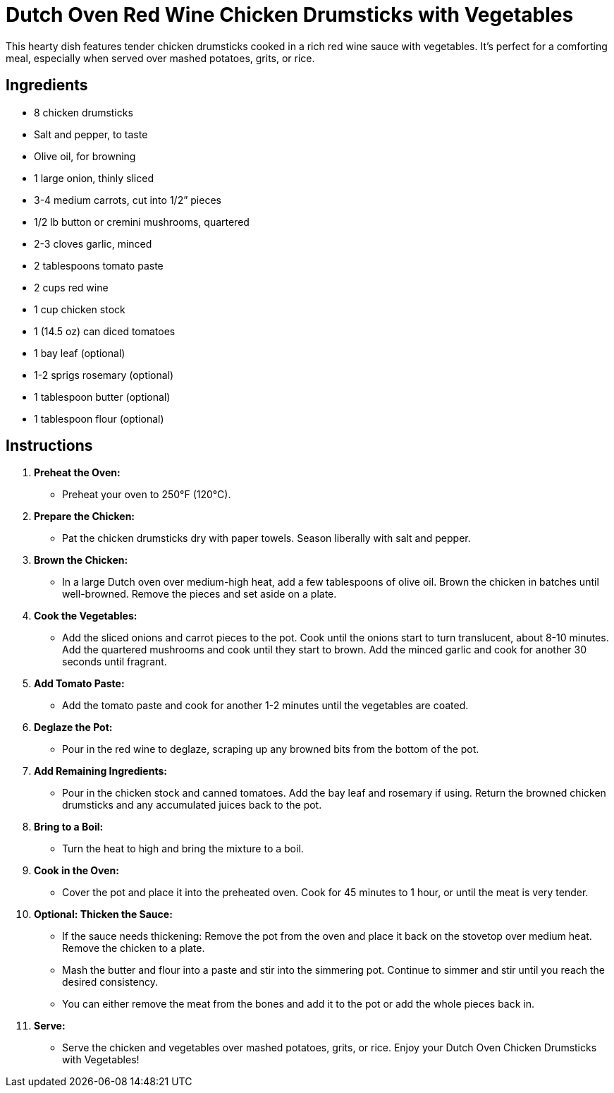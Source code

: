 = Dutch Oven Red Wine Chicken Drumsticks with Vegetables

This hearty dish features tender chicken drumsticks cooked in a rich red wine sauce with vegetables. It's perfect for a comforting meal, especially when served over mashed potatoes, grits, or rice.

== Ingredients
* 8 chicken drumsticks
* Salt and pepper, to taste
* Olive oil, for browning
* 1 large onion, thinly sliced
* 3-4 medium carrots, cut into 1/2” pieces
* 1/2 lb button or cremini mushrooms, quartered
* 2-3 cloves garlic, minced
* 2 tablespoons tomato paste
* 2 cups red wine
* 1 cup chicken stock
* 1 (14.5 oz) can diced tomatoes
* 1 bay leaf (optional)
* 1-2 sprigs rosemary (optional)
* 1 tablespoon butter (optional)
* 1 tablespoon flour (optional)

== Instructions

1. **Preheat the Oven:**
   * Preheat your oven to 250°F (120°C).

2. **Prepare the Chicken:**
   * Pat the chicken drumsticks dry with paper towels. Season liberally with salt and pepper.

3. **Brown the Chicken:**
   * In a large Dutch oven over medium-high heat, add a few tablespoons of olive oil. Brown the chicken in batches until well-browned. Remove the pieces and set aside on a plate.

4. **Cook the Vegetables:**
   * Add the sliced onions and carrot pieces to the pot. Cook until the onions start to turn translucent, about 8-10 minutes. Add the quartered mushrooms and cook until they start to brown. Add the minced garlic and cook for another 30 seconds until fragrant.

5. **Add Tomato Paste:**
   * Add the tomato paste and cook for another 1-2 minutes until the vegetables are coated.

6. **Deglaze the Pot:**
   * Pour in the red wine to deglaze, scraping up any browned bits from the bottom of the pot.

7. **Add Remaining Ingredients:**
   * Pour in the chicken stock and canned tomatoes. Add the bay leaf and rosemary if using. Return the browned chicken drumsticks and any accumulated juices back to the pot.

8. **Bring to a Boil:**
   * Turn the heat to high and bring the mixture to a boil.

9. **Cook in the Oven:**
   * Cover the pot and place it into the preheated oven. Cook for 45 minutes to 1 hour, or until the meat is very tender.

10. **Optional: Thicken the Sauce:**
    * If the sauce needs thickening: Remove the pot from the oven and place it back on the stovetop over medium heat. Remove the chicken to a plate.
    * Mash the butter and flour into a paste and stir into the simmering pot. Continue to simmer and stir until you reach the desired consistency.
    * You can either remove the meat from the bones and add it to the pot or add the whole pieces back in.

11. **Serve:**
    * Serve the chicken and vegetables over mashed potatoes, grits, or rice. Enjoy your Dutch Oven Chicken Drumsticks with Vegetables!
